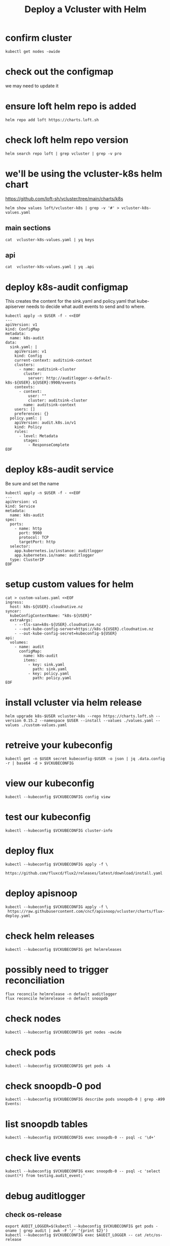 #+title: Deploy a Vcluster with Helm
#+PROPERTY: header-args:shell :exports both
#+PROPERTY: header-args:shell+ :async true
#+PROPERTY: header-args:shell+ :eval no-export
#+PROPERTY: header-args:shell+ :var KUBECONFIG=(concat (getenv "HOME") "/.kube/config-cloudnative.nz")
#+PROPERTY: header-args:shell+ :var VCKUBECONFIG=(concat (getenv "HOME") "/.kube/config-" (getenv "USER") "-cloudnative.nz.conf")
#+PROPERTY: header-args:shell+ :var NAMESPACE=(getenv "USER")
#+PROPERTY: header-args:shell+ :prologue "exec 2>&1\nexport KUBECONFIG VCKUBECONFIG"

#+PROPERTY: header-args:shell+ :epilogue ":\n"

* confirm cluster

#+begin_src shell
kubectl get nodes -owide
#+end_src

#+RESULTS:
#+begin_example
NAME   STATUS   ROLES           AGE   VERSION   INTERNAL-IP       EXTERNAL-IP   OS-IMAGE             KERNEL-VERSION      CONTAINER-RUNTIME
srv1   Ready    control-plane   22d   v1.27.3   123.253.178.101   <none>        Ubuntu 22.04.2 LTS   5.15.0-76-generic   containerd://1.6.21
#+end_example

* check out the configmap
we may need to update it
* ensure loft helm repo is added
#+begin_src shell
helm repo add loft https://charts.loft.sh
#+end_src

#+RESULTS:
#+begin_example
"loft" already exists with the same configuration, skipping
#+end_example

* check loft helm repo version
#+begin_src shell
helm search repo loft | grep vcluster | grep -v pro
#+end_src

#+RESULTS:
#+begin_example
loft/vcluster                    	0.15.2       	           	vcluster - Virtual Kubernetes Clusters
loft/vcluster-eks                	0.15.2       	           	vcluster - Virtual Kubernetes Clusters (eks)
loft/vcluster-k0s                	0.15.2       	           	vcluster - Virtual Kubernetes Clusters (k0s)
loft/vcluster-k8s                	0.15.2       	           	vcluster - Virtual Kubernetes Clusters (k8s)
#+end_example

* we'll be using the vcluster-k8s helm chart
https://github.com/loft-sh/vcluster/tree/main/charts/k8s
#+begin_src shell :results silent
helm show values loft/vcluster-k8s | grep -v '#' > vcluster-k8s-values.yaml
#+end_src
** main sections
#+begin_src shell
cat  vcluster-k8s-values.yaml | yq keys
#+end_src

#+RESULTS:
#+begin_example
- defaultImageRegistry
- globalAnnotations
- headless
- enableHA
- plugin
- sync
- fallbackHostDns
- mapServices
- proxy
- hostpathMapper
- syncer
- etcd
- controller
- scheduler
- api
- serviceAccount
- workloadServiceAccount
- rbac
- service
- job
- ingress
- openshift
- coredns
- isolation
- init
- multiNamespaceMode
- telemetry
#+end_example
** api
#+begin_src shell
cat  vcluster-k8s-values.yaml | yq .api
#+end_src

#+RESULTS:
#+begin_example
image: registry.k8s.io/kube-apiserver:v1.26.1
extraArgs: []
replicas: 1
nodeSelector: {}
affinity: {}
tolerations: []
labels: {}
annotations: {}
podAnnotations: {}
podLabels: {}
resources:
  requests:
    cpu: 40m
    memory: 300Mi
priorityClassName: ""
securityContext: {}
serviceAnnotations: {}
#+end_example
* deploy k8s-audit configmap
This creates the content for the sink.yaml and policy.yaml
that kube-apiserver needs to decide what audit events to send and to where.

#+begin_src shell
kubectl apply -n $USER -f - <<EOF
---
apiVersion: v1
kind: ConfigMap
metadata:
  name: k8s-audit
data:
  sink.yaml: |
    apiVersion: v1
    kind: Config
    current-context: auditsink-context
    clusters:
      - name: auditsink-cluster
        cluster:
          server: http://auditlogger-x-default-k8s-${USER}.${USER}:9900/events
    contexts:
      - context:
          user: ""
          cluster: auditsink-cluster
        name: auditsink-context
    users: []
    preferences: {}
  policy.yaml: |
    apiVersion: audit.k8s.io/v1
    kind: Policy
    rules:
      - level: Metadata
        stages:
          - ResponseComplete
EOF
#+end_src

* deploy k8s-audit service
Be sure and set the name

#+begin_src shell
kubectl apply -n $USER -f - <<EOF
---
apiVersion: v1
kind: Service
metadata:
  name: k8s-audit
spec:
  ports:
    - name: http
      port: 9900
      protocol: TCP
      targetPort: http
  selector:
    app.kubernetes.io/instance: auditlogger
    app.kubernetes.io/name: auditlogger
  type: ClusterIP
EOF
#+end_src

#+RESULTS:
#+begin_example
service/k8s-audit created
#+end_example

* setup custom values for helm
#+begin_src shell :results silent
cat > custom-values.yaml <<EOF
ingress:
  host: k8s-${USER}.cloudnative.nz
syncer:
  kubeConfigContextName: "k8s-${USER}"
  extraArgs:
    - --tls-san=k8s-${USER}.cloudnative.nz
    - --out-kube-config-server=https://k8s-${USER}.cloudnative.nz
    - --out-kube-config-secret=kubeconfig-${USER}
api:
  volumes:
    - name: audit
      configMap:
        name: k8s-audit
        items:
          - key: sink.yaml
            path: sink.yaml
          - key: policy.yaml
            path: policy.yaml
EOF
#+end_src

* install vcluster via helm release

#+begin_src shell
helm upgrade k8s-$USER vcluster-k8s --repo https://charts.loft.sh --version 0.15.2 --namespace $USER --install --values ./values.yaml --values ./custom-values.yaml
#+end_src

#+RESULTS:
#+begin_example
Release "k8s-heyste" does not exist. Installing it now.
NAME: k8s-heyste
LAST DEPLOYED: Wed Aug  9 11:46:44 2023
NAMESPACE: heyste
STATUS: deployed
REVISION: 1
TEST SUITE: None
NOTES:
Thank you for installing vcluster.

Your vcluster is named k8s-heyste in namespace heyste.

To connect to the vcluster, use vcluster CLI (https://www.vcluster.com/docs/getting-started/setup):
  $ vcluster connect k8s-heyste -n heyste
  $ vcluster connect k8s-heyste -n heyste -- kubectl get ns


For more information, please take a look at the vcluster docs at https://www.vcluster.com/docs
#+end_example

* retreive your kubeconfig

#+begin_src shell :results silent
kubectl get -n $USER secret kubeconfig-$USER -o json | jq .data.config -r | base64 -d > $VCKUBECONFIG
#+end_src

* view our kubeconfig

#+begin_src shell
kubectl --kubeconfig $VCKUBECONFIG config view
#+end_src

#+RESULTS:
#+begin_example
apiVersion: v1
clusters:
- cluster:
    certificate-authority-data: DATA+OMITTED
    server: https://k8s-hh.cloudnative.nz
  name: k8s-hh
contexts:
- context:
    cluster: k8s-hh
    user: k8s-hh
  name: k8s-hh
current-context: k8s-hh
kind: Config
preferences: {}
users:
- name: k8s-hh
  user:
    client-certificate-data: DATA+OMITTED
    client-key-data: DATA+OMITTED
#+end_example

* test our kubeconfig

#+begin_src shell
kubectl --kubeconfig $VCKUBECONFIG cluster-info
#+end_src

#+RESULTS:
#+begin_example
Kubernetes control plane is running at https://k8s-heyste.cloudnative.nz
CoreDNS is running at https://k8s-heyste.cloudnative.nz/api/v1/namespaces/kube-system/services/kube-dns:dns/proxy

To further debug and diagnose cluster problems, use 'kubectl cluster-info dump'.
#+end_example

* deploy flux

#+begin_src shell :async
kubectl --kubeconfig $VCKUBECONFIG apply -f \
    https://github.com/fluxcd/flux2/releases/latest/download/install.yaml
#+end_src

#+RESULTS:
#+begin_example
namespace/flux-system created
resourcequota/critical-pods created
customresourcedefinition.apiextensions.k8s.io/alerts.notification.toolkit.fluxcd.io created
customresourcedefinition.apiextensions.k8s.io/buckets.source.toolkit.fluxcd.io created
customresourcedefinition.apiextensions.k8s.io/gitrepositories.source.toolkit.fluxcd.io created
customresourcedefinition.apiextensions.k8s.io/helmcharts.source.toolkit.fluxcd.io created
customresourcedefinition.apiextensions.k8s.io/helmreleases.helm.toolkit.fluxcd.io created
customresourcedefinition.apiextensions.k8s.io/helmrepositories.source.toolkit.fluxcd.io created
customresourcedefinition.apiextensions.k8s.io/imagepolicies.image.toolkit.fluxcd.io created
customresourcedefinition.apiextensions.k8s.io/imagerepositories.image.toolkit.fluxcd.io created
customresourcedefinition.apiextensions.k8s.io/imageupdateautomations.image.toolkit.fluxcd.io created
customresourcedefinition.apiextensions.k8s.io/kustomizations.kustomize.toolkit.fluxcd.io created
customresourcedefinition.apiextensions.k8s.io/ocirepositories.source.toolkit.fluxcd.io created
customresourcedefinition.apiextensions.k8s.io/providers.notification.toolkit.fluxcd.io created
customresourcedefinition.apiextensions.k8s.io/receivers.notification.toolkit.fluxcd.io created
serviceaccount/helm-controller created
serviceaccount/image-automation-controller created
serviceaccount/image-reflector-controller created
serviceaccount/kustomize-controller created
serviceaccount/notification-controller created
serviceaccount/source-controller created
clusterrole.rbac.authorization.k8s.io/crd-controller created
clusterrole.rbac.authorization.k8s.io/flux-edit created
clusterrole.rbac.authorization.k8s.io/flux-view created
clusterrolebinding.rbac.authorization.k8s.io/cluster-reconciler created
clusterrolebinding.rbac.authorization.k8s.io/crd-controller created
service/notification-controller created
service/source-controller created
service/webhook-receiver created
deployment.apps/helm-controller created
deployment.apps/image-automation-controller created
deployment.apps/image-reflector-controller created
deployment.apps/kustomize-controller created
deployment.apps/notification-controller created
deployment.apps/source-controller created
networkpolicy.networking.k8s.io/allow-egress created
networkpolicy.networking.k8s.io/allow-scraping created
networkpolicy.networking.k8s.io/allow-webhooks created
#+end_example

* deploy apisnoop

#+begin_src shell
kubectl --kubeconfig $VCKUBECONFIG apply -f \
 https://raw.githubusercontent.com/cncf/apisnoop/vcluster/charts/flux-deploy.yaml
#+end_src

* check helm releases

#+begin_src shell
kubectl --kubeconfig $VCKUBECONFIG get helmreleases
#+end_src

#+RESULTS:
#+begin_example
NAME          AGE   READY   STATUS
auditlogger   13h   True    Release reconciliation succeeded
snoopdb       13h   True    Release reconciliation succeeded
#+end_example
* possibly need to trigger reconciliation
#+begin_src shell
flux reconcile helmrelease -n default auditlogger
flux reconcile helmrelease -n default snoopdb
#+end_src
* check nodes

#+begin_src shell
kubectl --kubeconfig $VCKUBECONFIG get nodes -owide
#+end_src

#+RESULTS:
#+begin_example
NAME   STATUS   ROLES    AGE   VERSION   INTERNAL-IP      EXTERNAL-IP   OS-IMAGE                KERNEL-VERSION      CONTAINER-RUNTIME
srv1   Ready    <none>   25m   v1.27.3   10.108.108.133   <none>        Fake Kubernetes Image   4.19.76-fakelinux   docker://19.3.12
#+end_example

* check pods

#+begin_src shell
kubectl --kubeconfig $VCKUBECONFIG get pods -A
#+end_src

#+RESULTS:
#+begin_example
NAMESPACE     NAME                                           READY   STATUS    RESTARTS      AGE
default       auditlogger-6bdc5ff947-8l5bl                   1/1     Running   6 (15m ago)   19m
default       snoopdb-0                                      1/1     Running   0             19m
flux-system   helm-controller-677c867499-k5m96               1/1     Running   0             19m
flux-system   image-automation-controller-84c7db4b76-w4c6j   1/1     Running   0             19m
flux-system   image-reflector-controller-86c558b99f-w92v7    1/1     Running   0             19m
flux-system   kustomize-controller-744ddc8787-4zc4l          1/1     Running   0             19m
flux-system   notification-controller-8478bd5d78-pwcsk       1/1     Running   0             19m
flux-system   source-controller-6f96ccdc79-zhqs8             1/1     Running   0             19m
kube-system   coredns-64c4b4d78f-fqrcl                       1/1     Running   0             21m
#+end_example

* check snoopdb-0 pod

#+begin_src shell
kubectl --kubeconfig $VCKUBECONFIG describe pods snoopdb-0 | grep -A99 Events:
#+end_src

#+RESULTS:
#+begin_example
Events:
  Type    Reason     Age   From               Message
  ----    ------     ----  ----               -------
  Normal  Scheduled  19m   default-scheduler  Successfully assigned default/snoopdb-0 to srv1
  Normal  Pulled     19m   kubelet            Container image "library/alpine:3.13.1" already present on machine
  Normal  Created    19m   kubelet            Created container vcluster-rewrite-hosts
  Normal  Started    19m   kubelet            Started container vcluster-rewrite-hosts
  Normal  Pulled     19m   kubelet            Container image "gcr.io/k8s-staging-apisnoop/snoopdb:v20230619-0.2.0-584-g6289ec1" already present on machine
  Normal  Created    19m   kubelet            Created container snoopdb
  Normal  Started    19m   kubelet            Started container snoopdb
#+end_example

* list snoopdb tables

#+begin_src shell
kubectl --kubeconfig $VCKUBECONFIG exec snoopdb-0 -- psql -c '\d+'
#+end_src

#+RESULTS:
#+begin_example
                                                                    List of relations
 Schema |        Name        |   Type   |  Owner   |    Size    |                                       Description
--------+--------------------+----------+----------+------------+-----------------------------------------------------------------------------------------
 public | audit_event        | table    | apisnoop | 930 MB     | every event from an e2e test run, or multiple test runs.
 public | audit_event_id_seq | sequence | apisnoop | 8192 bytes |
 public | audit_event_test   | view     | apisnoop | 0 bytes    | every test in the audit_log of a release
 public | endpoint_coverage  | view     | apisnoop | 0 bytes    | Coverage info for every endpoint in a release, taken from audit events for that release
 public | open_api           | table    | apisnoop | 7496 kB    | endpoint details from openAPI spec
(5 rows)

#+end_example

* check live events

#+begin_src shell
kubectl --kubeconfig $VCKUBECONFIG exec snoopdb-0 -- psql -c 'select count(*) from testing.audit_event;'
#+end_src

#+RESULTS:
#+begin_example
 count
-------
     0
(1 row)

#+end_example

* debug auditlogger
** check os-release
#+begin_src shell
export AUDIT_LOGGER=$(kubectl --kubeconfig $VCKUBECONFIG get pods -oname | grep audit | awk -F '/' '{print $2}')
kubectl --kubeconfig $VCKUBECONFIG exec $AUDIT_LOGGER -- cat /etc/os-release
#+end_src

#+RESULTS:
#+begin_example
NAME="Alpine Linux"
ID=alpine
VERSION_ID=3.11.3
PRETTY_NAME="Alpine Linux v3.11"
HOME_URL="https://alpinelinux.org/"
BUG_REPORT_URL="https://bugs.alpinelinux.org/"
#+end_example

** local ip address

#+begin_src shell
export AUDIT_LOGGER=$(kubectl --kubeconfig $VCKUBECONFIG get pods -oname | grep audit | awk -F '/' '{print $2}')
kubectl --kubeconfig $VCKUBECONFIG exec $AUDIT_LOGGER -- ip a s eth0
#+end_src

#+RESULTS:
#+begin_example
766: eth0@if767: <BROADCAST,MULTICAST,UP,LOWER_UP,M-DOWN> mtu 1500 qdisc noqueue state UP qlen 1000
    link/ether 8e:60:bd:41:e4:0b brd ff:ff:ff:ff:ff:ff
    inet 10.0.0.169/32 scope global eth0
       valid_lft forever preferred_lft forever
    inet6 fe80::8c60:bdff:fe41:e40b/64 scope link
       valid_lft forever preferred_lft forever
#+end_example

** listening ports

#+begin_src shell
export AUDIT_LOGGER=$(kubectl --kubeconfig $VCKUBECONFIG get pods -oname | grep audit | awk -F '/' '{print $2}')
kubectl --kubeconfig $VCKUBECONFIG exec $AUDIT_LOGGER -- netstat -tnlp
#+end_src

#+RESULTS:
#+begin_example
Active Internet connections (only servers)
Proto Recv-Q Send-Q Local Address           Foreign Address         State       PID/Program name
tcp        0      0 :::9900                 :::*                    LISTEN      1/node
#+end_example

* check services
** vcluster

#+begin_src shell
kubectl --kubeconfig $VCKUBECONFIG get svc -A
#+end_src

#+RESULTS:
#+begin_example
NAMESPACE     NAME                      TYPE        CLUSTER-IP       EXTERNAL-IP   PORT(S)                  AGE
default       kubernetes                ClusterIP   10.100.53.25     <none>        443/TCP                  23m
default       snoopdb                   ClusterIP   10.108.7.20      <none>        5432/TCP                 21m
flux-system   notification-controller   ClusterIP   10.96.189.149    <none>        80/TCP                   22m
flux-system   source-controller         ClusterIP   10.100.218.28    <none>        80/TCP                   22m
flux-system   webhook-receiver          ClusterIP   10.104.176.181   <none>        80/TCP                   22m
kube-system   kube-dns                  ClusterIP   10.110.62.106    <none>        53/UDP,53/TCP,9153/TCP   23m
#+end_example

** host cluster

#+begin_src shell
kubectl --kubeconfig $KUBECONFIG get svc -A | grep 10.96.96.96
#+end_src

#+RESULTS:
#+begin_example
hh                                     auditlogger-x-default-x-k8s-hh                       ClusterIP      10.96.96.96      <none>            9900/TCP                     7h39m
#+end_example
* check auditlogger
#+begin_src shell
USER=hh
curl http://auditlogger-x-default-x-k8s-$USER.$USER:9900
#+end_src
* check postgresq
#+begin_src shell
USER=hh
kubectl --kubeconfig $VCKUBECONFIG exec snoopdb-0 -- psql -c 'select count(*) from testing.audit_event;'
#+end_src

#+RESULTS:
#+begin_example
 count
-------
     0
(1 row)

#+end_example

* debug auditlogger
** check os-release
#+begin_src shell
export AUDIT_LOGGER=$(kubectl --kubeconfig $VCKUBECONFIG get pods -oname | grep audit | awk -F '/' '{print $2}')
kubectl --kubeconfig $VCKUBECONFIG exec $AUDIT_LOGGER -- cat /etc/os-release
#+end_src

#+RESULTS:
#+begin_example
NAME="Alpine Linux"
ID=alpine
VERSION_ID=3.11.3
PRETTY_NAME="Alpine Linux v3.11"
HOME_URL="https://alpinelinux.org/"
BUG_REPORT_URL="https://bugs.alpinelinux.org/"
#+end_example

** local ip address

#+begin_src shell
export AUDIT_LOGGER=$(kubectl --kubeconfig $VCKUBECONFIG get pods -oname | grep audit | awk -F '/' '{print $2}')
kubectl --kubeconfig $VCKUBECONFIG exec $AUDIT_LOGGER -- ip a s eth0
#+end_src

#+RESULTS:
#+begin_example
766: eth0@if767: <BROADCAST,MULTICAST,UP,LOWER_UP,M-DOWN> mtu 1500 qdisc noqueue state UP qlen 1000
    link/ether 8e:60:bd:41:e4:0b brd ff:ff:ff:ff:ff:ff
    inet 10.0.0.169/32 scope global eth0
       valid_lft forever preferred_lft forever
    inet6 fe80::8c60:bdff:fe41:e40b/64 scope link
       valid_lft forever preferred_lft forever
#+end_example

** listening ports

#+begin_src shell
export AUDIT_LOGGER=$(kubectl --kubeconfig $VCKUBECONFIG get pods -oname | grep audit | awk -F '/' '{print $2}')
kubectl --kubeconfig $VCKUBECONFIG exec $AUDIT_LOGGER -- netstat -tnlp
#+end_src

#+RESULTS:
#+begin_example
Active Internet connections (only servers)
Proto Recv-Q Send-Q Local Address           Foreign Address         State       PID/Program name
tcp        0      0 :::9900                 :::*                    LISTEN      1/node
#+end_example

* check services
** vcluster

#+begin_src shell
kubectl --kubeconfig $VCKUBECONFIG get svc -A
#+end_src

#+RESULTS:
#+begin_example
NAMESPACE     NAME                      TYPE        CLUSTER-IP       EXTERNAL-IP   PORT(S)                  AGE
default       kubernetes                ClusterIP   10.100.53.25     <none>        443/TCP                  23m
default       snoopdb                   ClusterIP   10.108.7.20      <none>        5432/TCP                 21m
flux-system   notification-controller   ClusterIP   10.96.189.149    <none>        80/TCP                   22m
flux-system   source-controller         ClusterIP   10.100.218.28    <none>        80/TCP                   22m
flux-system   webhook-receiver          ClusterIP   10.104.176.181   <none>        80/TCP                   22m
kube-system   kube-dns                  ClusterIP   10.110.62.106    <none>        53/UDP,53/TCP,9153/TCP   23m
#+end_example

** host cluster

#+begin_src shell
kubectl --kubeconfig $KUBECONFIG get svc -A | grep 10.96.96.96
#+end_src

#+RESULTS:
#+begin_example
hh                                     auditlogger-x-default-x-k8s-hh                       ClusterIP      10.96.96.96      <none>            9900/TCP                     7h39m
#+end_example
* check auditlogger
#+begin_src shell
USER=hh
curl http://auditlogger-x-default-x-k8s-$USER.$USER:9900
#+end_src
* check postgresq
#+begin_src shell
USER=hh
psql --host snoopdb-x-default-x-k8s-$USER.$USER --user apisnoop -c 'select count(*) from testing.audit_event;'
#+end_src
